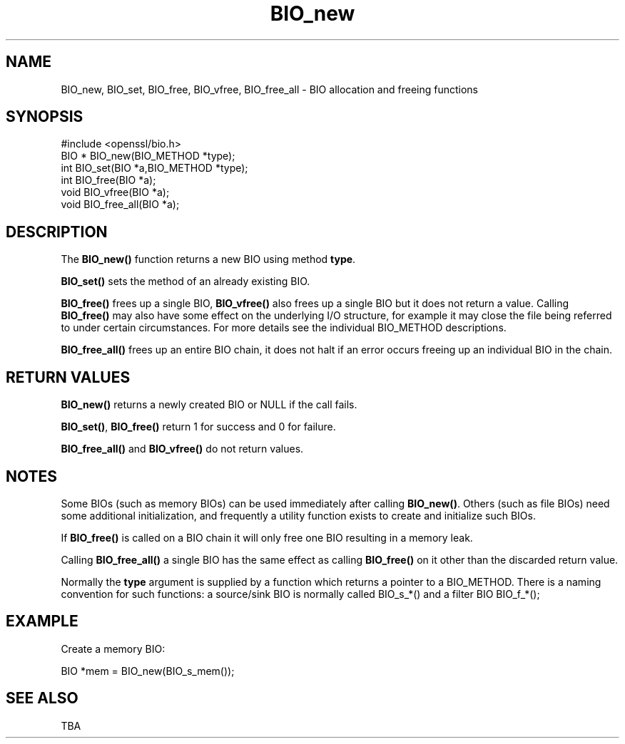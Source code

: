 .\" -*- mode: troff; coding: utf-8 -*-
.\" Automatically generated by Pod::Man 5.0102 (Pod::Simple 3.45)
.\"
.\" Standard preamble:
.\" ========================================================================
.de Sp \" Vertical space (when we can't use .PP)
.if t .sp .5v
.if n .sp
..
.de Vb \" Begin verbatim text
.ft CW
.nf
.ne \\$1
..
.de Ve \" End verbatim text
.ft R
.fi
..
.\" \*(C` and \*(C' are quotes in nroff, nothing in troff, for use with C<>.
.ie n \{\
.    ds C` ""
.    ds C' ""
'br\}
.el\{\
.    ds C`
.    ds C'
'br\}
.\"
.\" Escape single quotes in literal strings from groff's Unicode transform.
.ie \n(.g .ds Aq \(aq
.el       .ds Aq '
.\"
.\" If the F register is >0, we'll generate index entries on stderr for
.\" titles (.TH), headers (.SH), subsections (.SS), items (.Ip), and index
.\" entries marked with X<> in POD.  Of course, you'll have to process the
.\" output yourself in some meaningful fashion.
.\"
.\" Avoid warning from groff about undefined register 'F'.
.de IX
..
.nr rF 0
.if \n(.g .if rF .nr rF 1
.if (\n(rF:(\n(.g==0)) \{\
.    if \nF \{\
.        de IX
.        tm Index:\\$1\t\\n%\t"\\$2"
..
.        if !\nF==2 \{\
.            nr % 0
.            nr F 2
.        \}
.    \}
.\}
.rr rF
.\" ========================================================================
.\"
.IX Title "BIO_new 3"
.TH BIO_new 3 2019-12-20 1.0.2u OpenSSL
.\" For nroff, turn off justification.  Always turn off hyphenation; it makes
.\" way too many mistakes in technical documents.
.if n .ad l
.nh
.SH NAME
BIO_new, BIO_set, BIO_free, BIO_vfree, BIO_free_all \- BIO allocation and freeing functions
.SH SYNOPSIS
.IX Header "SYNOPSIS"
.Vb 1
\& #include <openssl/bio.h>
\&
\& BIO *  BIO_new(BIO_METHOD *type);
\& int    BIO_set(BIO *a,BIO_METHOD *type);
\& int    BIO_free(BIO *a);
\& void   BIO_vfree(BIO *a);
\& void   BIO_free_all(BIO *a);
.Ve
.SH DESCRIPTION
.IX Header "DESCRIPTION"
The \fBBIO_new()\fR function returns a new BIO using method \fBtype\fR.
.PP
\&\fBBIO_set()\fR sets the method of an already existing BIO.
.PP
\&\fBBIO_free()\fR frees up a single BIO, \fBBIO_vfree()\fR also frees up a single BIO
but it does not return a value. Calling \fBBIO_free()\fR may also have some effect
on the underlying I/O structure, for example it may close the file being
referred to under certain circumstances. For more details see the individual
BIO_METHOD descriptions.
.PP
\&\fBBIO_free_all()\fR frees up an entire BIO chain, it does not halt if an error
occurs freeing up an individual BIO in the chain.
.SH "RETURN VALUES"
.IX Header "RETURN VALUES"
\&\fBBIO_new()\fR returns a newly created BIO or NULL if the call fails.
.PP
\&\fBBIO_set()\fR, \fBBIO_free()\fR return 1 for success and 0 for failure.
.PP
\&\fBBIO_free_all()\fR and \fBBIO_vfree()\fR do not return values.
.SH NOTES
.IX Header "NOTES"
Some BIOs (such as memory BIOs) can be used immediately after calling
\&\fBBIO_new()\fR. Others (such as file BIOs) need some additional initialization,
and frequently a utility function exists to create and initialize such BIOs.
.PP
If \fBBIO_free()\fR is called on a BIO chain it will only free one BIO resulting
in a memory leak.
.PP
Calling \fBBIO_free_all()\fR a single BIO has the same effect as calling \fBBIO_free()\fR
on it other than the discarded return value.
.PP
Normally the \fBtype\fR argument is supplied by a function which returns a
pointer to a BIO_METHOD. There is a naming convention for such functions:
a source/sink BIO is normally called BIO_s_*() and a filter BIO
BIO_f_*();
.SH EXAMPLE
.IX Header "EXAMPLE"
Create a memory BIO:
.PP
.Vb 1
\& BIO *mem = BIO_new(BIO_s_mem());
.Ve
.SH "SEE ALSO"
.IX Header "SEE ALSO"
TBA
